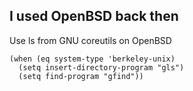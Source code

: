 ** I used OpenBSD back then

Use ls from GNU coreutils on OpenBSD
#+begin_src elisp
  (when (eq system-type 'berkeley-unix)
    (setq insert-directory-program "gls")
    (setq find-program "gfind"))
#+end_src




